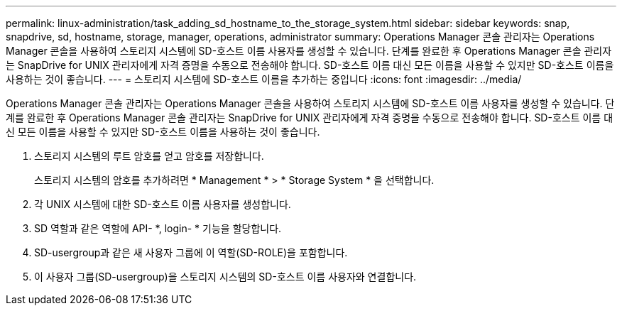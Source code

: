 ---
permalink: linux-administration/task_adding_sd_hostname_to_the_storage_system.html 
sidebar: sidebar 
keywords: snap, snapdrive, sd, hostname, storage, manager, operations, administrator 
summary: Operations Manager 콘솔 관리자는 Operations Manager 콘솔을 사용하여 스토리지 시스템에 SD-호스트 이름 사용자를 생성할 수 있습니다. 단계를 완료한 후 Operations Manager 콘솔 관리자는 SnapDrive for UNIX 관리자에게 자격 증명을 수동으로 전송해야 합니다. SD-호스트 이름 대신 모든 이름을 사용할 수 있지만 SD-호스트 이름을 사용하는 것이 좋습니다. 
---
= 스토리지 시스템에 SD-호스트 이름을 추가하는 중입니다
:icons: font
:imagesdir: ../media/


[role="lead"]
Operations Manager 콘솔 관리자는 Operations Manager 콘솔을 사용하여 스토리지 시스템에 SD-호스트 이름 사용자를 생성할 수 있습니다. 단계를 완료한 후 Operations Manager 콘솔 관리자는 SnapDrive for UNIX 관리자에게 자격 증명을 수동으로 전송해야 합니다. SD-호스트 이름 대신 모든 이름을 사용할 수 있지만 SD-호스트 이름을 사용하는 것이 좋습니다.

. 스토리지 시스템의 루트 암호를 얻고 암호를 저장합니다.
+
스토리지 시스템의 암호를 추가하려면 * Management * > * Storage System * 을 선택합니다.

. 각 UNIX 시스템에 대한 SD-호스트 이름 사용자를 생성합니다.
. SD 역할과 같은 역할에 API- *, login- * 기능을 할당합니다.
. SD-usergroup과 같은 새 사용자 그룹에 이 역할(SD-ROLE)을 포함합니다.
. 이 사용자 그룹(SD-usergroup)을 스토리지 시스템의 SD-호스트 이름 사용자와 연결합니다.

